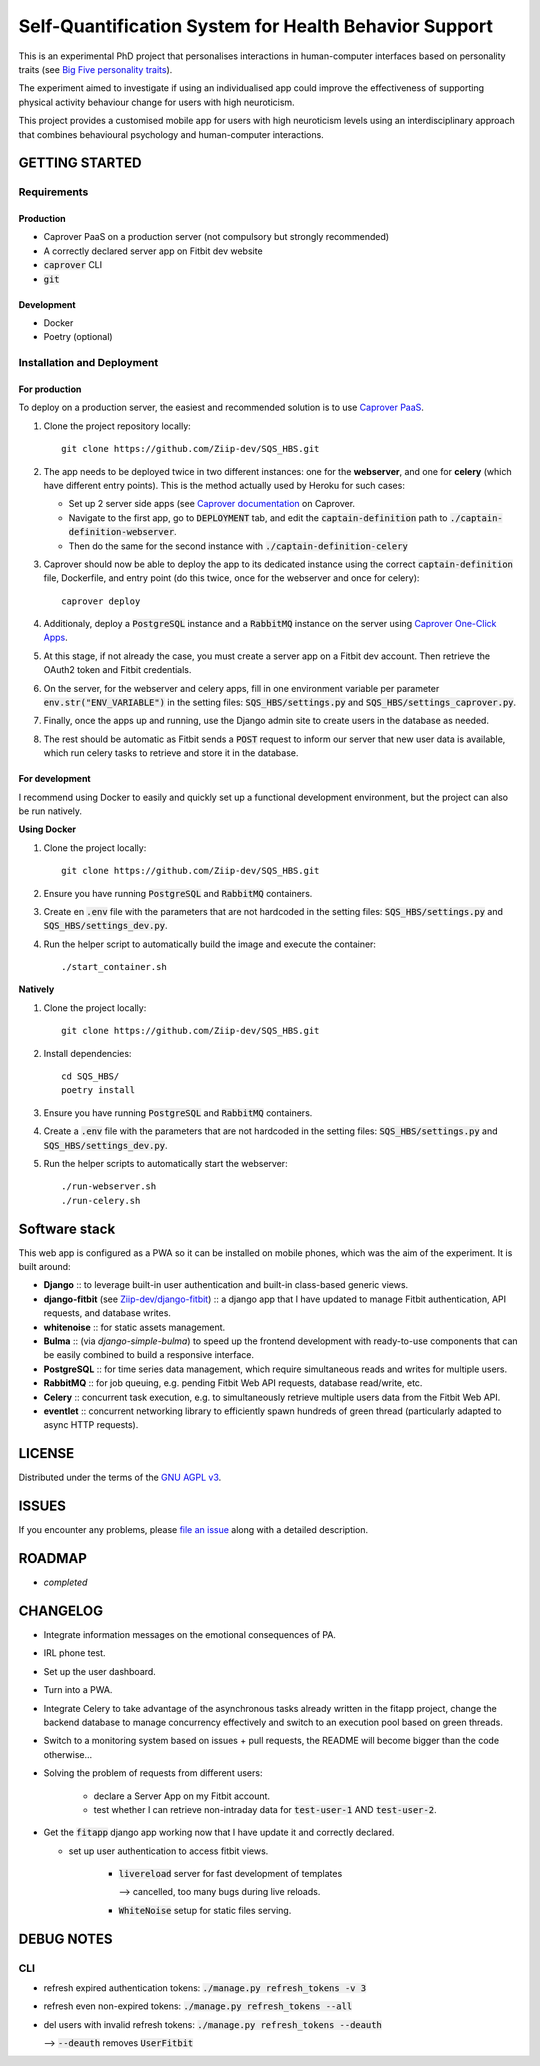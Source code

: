 ======================================================
Self-Quantification System for Health Behavior Support
======================================================

This is an experimental PhD project that personalises interactions in human-computer interfaces based on personality traits (see `Big Five personality traits <https://en.wikipedia.org/wiki/Big_Five_personality_traits>`_).

The experiment aimed to investigate if using an individualised app could improve the effectiveness of supporting physical activity behaviour change for users with high neuroticism.

This project provides a customised mobile app for users with high neuroticism levels using an interdisciplinary approach that combines behavioural psychology and human-computer interactions.


GETTING STARTED
===============

Requirements
------------

Production
~~~~~~~~~~

- Caprover PaaS on a production server (not compulsory but strongly recommended)
- A correctly declared server app on Fitbit dev website
- :code:`caprover` CLI
- :code:`git`

Development
~~~~~~~~~~~

- Docker
- Poetry (optional)

Installation and Deployment
---------------------------

For production
~~~~~~~~~~~~~~

To deploy on a production server, the easiest and recommended solution is to use `Caprover PaaS <https://caprover.com/>`_.

1. Clone the project repository locally: ::

    git clone https://github.com/Ziip-dev/SQS_HBS.git

2. The app needs to be deployed twice in two different instances: one for the **webserver**, and one for **celery** (which have different entry points).
   This is the method actually used by Heroku for such cases:

   - Set up 2 server side apps (see `Caprover documentation <https://caprover.com/docs/get-started.html>`_ on Caprover.

   - Navigate to the first app, go to :code:`DEPLOYMENT` tab, and edit the :code:`captain-definition` path to :code:`./captain-definition-webserver`.

   - Then do the same for the second instance with :code:`./captain-definition-celery`

3. Caprover should now be able to deploy the app to its dedicated instance using the correct :code:`captain-definition` file, Dockerfile, and entry point (do this twice, once for the webserver and once for celery): ::

    caprover deploy

4. Additionaly, deploy a :code:`PostgreSQL` instance and a :code:`RabbitMQ` instance on the server using `Caprover One-Click Apps <https://caprover.com/docs/one-click-apps.html>`_.

5. At this stage, if not already the case, you must create a server app on a Fitbit dev account.
   Then retrieve the OAuth2 token and Fitbit credentials.

6. On the server, for the webserver and celery apps, fill in one environment variable per parameter :code:`env.str("ENV_VARIABLE")` in the setting files: :code:`SQS_HBS/settings.py` and :code:`SQS_HBS/settings_caprover.py`.

7. Finally, once the apps up and running, use the Django admin site to create users in the database as needed.

8. The rest should be automatic as Fitbit sends a :code:`POST` request to inform our server that new user data is available, which run celery tasks to retrieve and store it in the database.


For development
~~~~~~~~~~~~~~~

I recommend using Docker to easily and quickly set up a functional development environment, but the project can also be run natively.

**Using Docker**

1. Clone the project locally: ::

    git clone https://github.com/Ziip-dev/SQS_HBS.git

2. Ensure you have running :code:`PostgreSQL` and :code:`RabbitMQ` containers.

3. Create en :code:`.env` file with the parameters that are not hardcoded in the setting files: :code:`SQS_HBS/settings.py` and :code:`SQS_HBS/settings_dev.py`.

4. Run the helper script to automatically build the image and execute the container: ::

    ./start_container.sh


**Natively**

1. Clone the project locally: ::

    git clone https://github.com/Ziip-dev/SQS_HBS.git

2. Install dependencies: ::

    cd SQS_HBS/
    poetry install

3. Ensure you have running :code:`PostgreSQL` and :code:`RabbitMQ` containers.

4. Create a :code:`.env` file with the parameters that are not hardcoded in the setting files: :code:`SQS_HBS/settings.py` and :code:`SQS_HBS/settings_dev.py`.

5. Run the helper scripts to automatically start the webserver: ::

    ./run-webserver.sh
    ./run-celery.sh


Software stack
==============

This web app is configured as a PWA so it can be installed on mobile phones, which was the aim of the experiment.
It is built around:

- **Django** :: to leverage built-in user authentication and built-in class-based generic views.

- **django-fitbit** (see `Ziip-dev/django-fitbit <https://github.com/Ziip-dev/django-fitbit>`_) :: a django app that I have updated to manage Fitbit authentication, API requests, and database writes.

- **whitenoise** :: for static assets management.

- **Bulma** :: (via *django-simple-bulma*) to speed up the frontend development with ready-to-use components that can be easily combined to build a responsive interface.

- **PostgreSQL** :: for time series data management, which require simultaneous reads and writes for multiple users.

- **RabbitMQ** :: for job queuing, e.g. pending Fitbit Web API requests, database read/write, etc.

- **Celery** :: concurrent task execution, e.g. to simultaneously retrieve multiple users data from the Fitbit Web API.

- **eventlet** :: concurrent networking library to efficiently spawn hundreds of green thread (particularly adapted to async HTTP requests).


LICENSE
=======

Distributed under the terms of the `GNU AGPL v3`_.

.. _GNU AGPL v3: https://github.com/Ziip-dev/SQS_HBS/blob/main/LICENSE


ISSUES
======

If you encounter any problems, please `file an issue`_ along with a
detailed description.

.. _file an issue: https://github.com/Ziip-dev/SQS_HBS/issues


ROADMAP
=======

- *completed*


CHANGELOG
=========

- Integrate information messages on the emotional consequences of PA.

- IRL phone test.

- Set up the user dashboard.

- Turn into a PWA.

- Integrate Celery to take advantage of the asynchronous tasks already written in the fitapp project, change the backend database to manage concurrency effectively and switch to an execution pool based on green threads.

- Switch to a monitoring system based on issues + pull requests, the README will become bigger than the code otherwise...

- Solving the problem of requests from different users:

    - declare a Server App on my Fitbit account.

    - test whether I can retrieve non-intraday data for :code:`test-user-1` AND :code:`test-user-2`.

- Get the :code:`fitapp` django app working now that I have update it and correctly declared.

  - set up user authentication to access fitbit views.

      - :code:`livereload` server for fast development of templates

        --> cancelled, too many bugs during live reloads.

      - :code:`WhiteNoise` setup for static files serving.


DEBUG NOTES
===========

CLI
---

- refresh expired authentication tokens: :code:`./manage.py refresh_tokens -v 3`

- refresh even non-expired tokens: :code:`./manage.py refresh_tokens --all`

- del users with invalid refresh tokens: :code:`./manage.py refresh_tokens --deauth`

  --> :code:`--deauth` removes :code:`UserFitbit`
